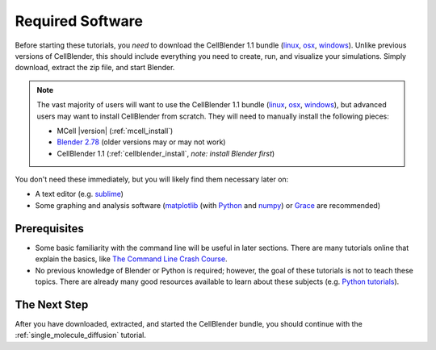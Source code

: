 .. _software:

************************
Required Software
************************

Before starting these tutorials, you *need* to download the CellBlender 1.1
bundle (linux_, osx_, windows_). Unlike previous versions of CellBlender, this
should include everything you need to create, run, and visualize your
simulations. Simply download, extract the zip file, and start Blender.

.. note::

    The vast majority of users will want to use the CellBlender 1.1 bundle
    (linux_, osx_, windows_), but advanced users may want to install
    CellBlender from scratch. They will need to manually install the following
    pieces:

    * MCell |version| (:ref:`mcell_install`)
    * `Blender 2.78`_ (older versions may or may not work)
    * CellBlender 1.1 (:ref:`cellblender_install`, *note: install Blender first*)

You don't need these immediately, but you will likely find them necessary later
on:

* A text editor (e.g. sublime_)
* Some graphing and analysis software (matplotlib_ (with Python_ and numpy_) or
  Grace_ are recommended)

.. _linux: http://mcell.org/download/files/cellblender1.1_bundle_linux.zip
.. _osx: http://mcell.org/download/files/cellblender1.1_bundle_osx.zip
.. _windows: http://mcell.org/download/files/cellblender1.1_bundle_windows.zip
.. _Blender 2.78: http://www.blender.org/download/get-blender/
.. _sublime: http://www.sublimetext.com/
.. _matplotlib: http://matplotlib.sourceforge.net/
.. _Python: http://www.python.org
.. _numpy: http://numpy.scipy.org/
.. _Grace: http://plasma-gate.weizmann.ac.il/Grace/


Prerequisites
--------------------------------

* Some basic familiarity with the command line will be useful in later
  sections. There are many tutorials online that explain the basics, like `The
  Command Line Crash Course`_.
* No previous knowledge of Blender or Python is required; however, the goal of
  these tutorials is not to teach these topics. There are already many good
  resources available to learn about these subjects (e.g. `Python tutorials`_).

.. _Ubuntu: http://www.ubuntu.com/download
.. _The Command Line Crash Course: https://learnpythonthehardway.org/book/appendixa.html
.. _Python tutorials: http://docs.python.org/release/3.1.5/tutorial/index.html

The Next Step
--------------------------------

After you have downloaded, extracted, and started the CellBlender bundle, you
should continue with the :ref:`single_molecule_diffusion` tutorial.

